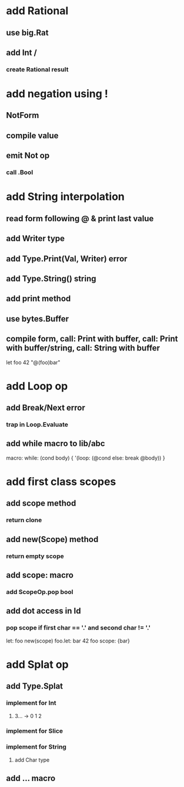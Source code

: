 * add Rational
** use big.Rat
** add Int /
*** create Rational result
* add negation using !
** NotForm
** compile value 
** emit Not op
*** call .Bool
* add String interpolation
** read form following @ & print last value
** add Writer type
** add Type.Print(Val, Writer) error
** add Type.String() string
** add print method
** use bytes.Buffer
** compile form, call: Print with buffer, call: Print with buffer/string, call: String with buffer 

let foo 42 "@(foo)bar"

* add Loop op
** add Break/Next error
*** trap in Loop.Evaluate
** add while macro to lib/abc

macro: while: (cond body) {
  '(loop: (@cond else: break @body))
}

* add first class scopes
** add scope method
*** return clone
** add new(Scope) method
*** return empty scope
** add scope: macro
*** add ScopeOp.pop bool
** add dot access in Id
*** pop scope if first char == '.' and second char != '.'

let: foo new(scope) 
foo.let: bar 42 
foo scope: {bar}

* add Splat op
** add Type.Splat
*** implement for Int
**** 3... -> 0 1 2
*** implement for Slice
*** implement for String
**** add Char type
** add ... macro
